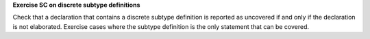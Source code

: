 **Exercise SC on discrete subtype definitions**

Check that a declaration that contains a discrete subtype definition is
reported as uncovered if and only if the declaration is not elaborated.
Exercise cases
where the subtype definition is the only statement that can be covered.

